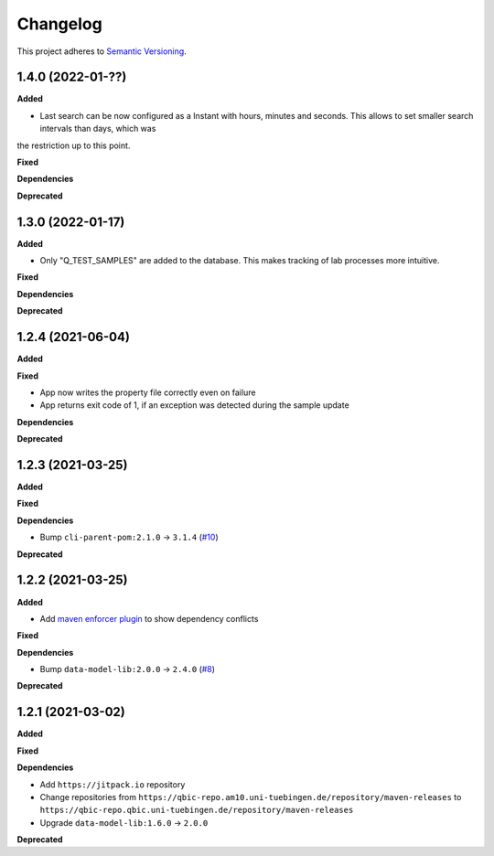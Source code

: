 ==========
Changelog
==========

This project adheres to `Semantic Versioning <https://semver.org/>`_.

1.4.0 (2022-01-??)
------------------

**Added**

* Last search can be now configured as a Instant with hours, minutes and seconds. This allows to set smaller search intervals than days, which was
the restriction up to this point.

**Fixed**

**Dependencies**

**Deprecated**

1.3.0 (2022-01-17)
------------------

**Added**

* Only "Q_TEST_SAMPLES" are added to the database. This makes tracking of lab processes more intuitive.

**Fixed**

**Dependencies**

**Deprecated**

1.2.4 (2021-06-04)
---------------------------

**Added**

**Fixed**

- App now writes the property file correctly even on failure
- App returns exit code of 1, if an exception was detected during the sample update

**Dependencies**

**Deprecated**

1.2.3 (2021-03-25)
---------------------------

**Added**

**Fixed**

**Dependencies**

* Bump ``cli-parent-pom:2.1.0`` -> ``3.1.4`` (`#10 <https://github.com/qbicsoftware/sample-status-updater-cli/pull/10>`_)

**Deprecated**

1.2.2 (2021-03-25)
---------------------------

**Added**

* Add `maven enforcer plugin <https://maven.apache.org/enforcer/maven-enforcer-plugin>`_ to show dependency conflicts

**Fixed**

**Dependencies**

* Bump ``data-model-lib:2.0.0`` -> ``2.4.0`` (`#8 <https://github.com/qbicsoftware/sample-status-updater-cli/pull/8>`_)

**Deprecated**

1.2.1 (2021-03-02)
------------------

**Added**

**Fixed**

**Dependencies**

* Add ``https://jitpack.io`` repository
* Change repositories from ``https://qbic-repo.am10.uni-tuebingen.de/repository/maven-releases`` to ``https://qbic-repo.qbic.uni-tuebingen.de/repository/maven-releases``
* Upgrade ``data-model-lib:1.6.0`` -> ``2.0.0``

**Deprecated**

